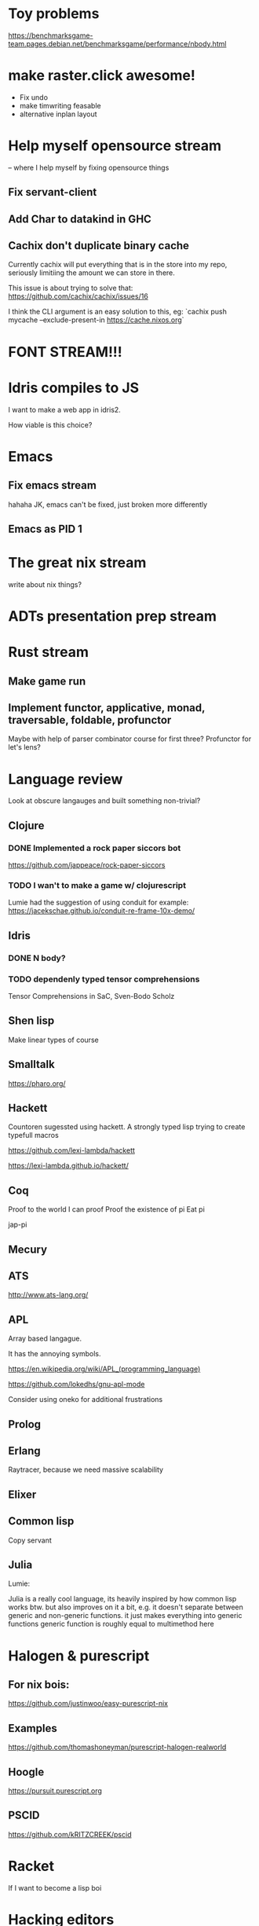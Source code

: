 * Toy problems
https://benchmarksgame-team.pages.debian.net/benchmarksgame/performance/nbody.html

* make raster.click awesome!
  + Fix undo
  + make timwriting feasable
  + alternative inplan layout
* Help myself opensource stream
  -- where I help myself by fixing opensource things
** Fix servant-client

** Add Char to datakind in GHC
** Cachix don't duplicate binary cache
   Currently cachix will put everything that is in the store into my repo,
   seriously limitiing the amount we can store in there.
   
   This issue is about trying to solve that: https://github.com/cachix/cachix/issues/16
   
   I think the CLI argument is an easy solution to this, eg:
    `cachix push mycache --exclude-present-in https://cache.nixos.org`


* FONT STREAM!!!

* Idris compiles to JS
  I want to make a web app in idris2.

  How viable is this choice?

* Emacs
**  Fix emacs stream
   hahaha JK, emacs can't be fixed, just broken more differently
** Emacs as PID 1

* The great nix stream
  write about nix things?
* ADTs presentation prep stream

* Rust stream
** Make game run
** Implement functor, applicative, monad, traversable, foldable, profunctor
   Maybe with help of parser combinator course for first three?
   Profunctor for let's lens?

* Language review
  Look at obscure langauges and built something non-trivial?
  


** Clojure
   
*** DONE Implemented a rock paper siccors bot
https://github.com/jappeace/rock-paper-siccors

*** TODO I wan't to make a game w/ clojurescript
    Lumie had the suggestion of using conduit for example: https://jacekschae.github.io/conduit-re-frame-10x-demo/


** Idris
*** DONE   N body?
   
*** TODO dependenly typed tensor comprehensions
Tensor Comprehensions in SaC, Sven-Bodo Scholz

** Shen lisp
   Make linear types of course

** Smalltalk
https://pharo.org/ 

** Hackett
   Countoren sugessted using hackett.
   A strongly typed lisp trying to create typefull macros

https://github.com/lexi-lambda/hackett

https://lexi-lambda.github.io/hackett/
** Coq
   Proof to the world I can proof
   Proof the existence of pi
   Eat pi
   
   jap-pi

** Mecury
** ATS
http://www.ats-lang.org/

** APL 
   Array based langague.

   It has the annoying symbols.

https://en.wikipedia.org/wiki/APL_(programming_language)

https://github.com/lokedhs/gnu-apl-mode

Consider using oneko for additional frustrations

** Prolog
** Erlang
   Raytracer, because we need massive scalability

** Elixer


** Common lisp
Copy servant

** Julia 
   Lumie:

Julia is a really cool language, its heavily inspired by how common lisp works btw.
but also improves on it a bit, e.g. it doesn't separate between generic and non-generic functions. it just makes everything into generic functions
generic function is roughly equal to multimethod here

* Halogen & purescript

** For nix bois:
https://github.com/justinwoo/easy-purescript-nix 

** Examples
https://github.com/thomashoneyman/purescript-halogen-realworld 

** Hoogle
https://pursuit.purescript.org 


** PSCID
https://github.com/kRITZCREEK/pscid 
* Racket
  If I want to become a lisp boi


* Hacking editors
- Do secret CSS idea with ffmpeg
- Checkout intelij for haskell, probably works for cut-the-crap

  
- There is this: https://css.christmas/2019/21

  
** Make scanlines for emacs?
   How hard would this even be?


